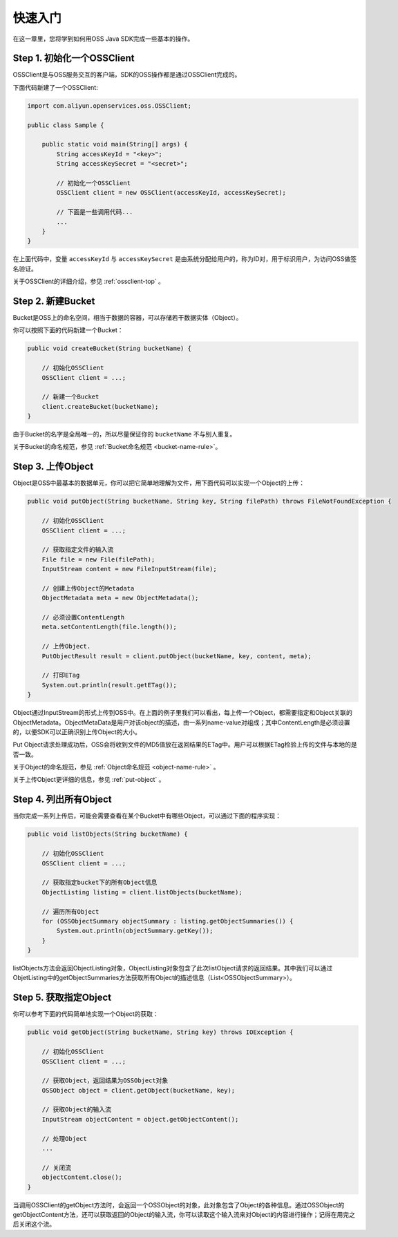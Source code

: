 **********
快速入门
**********

在这一章里，您将学到如何用OSS Java SDK完成一些基本的操作。

Step 1. 初始化一个OSSClient
============================

OSSClient是与OSS服务交互的客户端，SDK的OSS操作都是通过OSSClient完成的。

下面代码新建了一个OSSClient:

.. code-block:: java

    import com.aliyun.openservices.oss.OSSClient;

    public class Sample {

        public static void main(String[] args) {
            String accessKeyId = "<key>";
            String accessKeySecret = "<secret>";

            // 初始化一个OSSClient
            OSSClient client = new OSSClient(accessKeyId, accessKeySecret);
            
            // 下面是一些调用代码...
            ...
        }
    }

在上面代码中，变量 ``accessKeyId`` 与 ``accessKeySecret`` 是由系统分配给用户的，称为ID对，用于标识用户，为访问OSS做签名验证。

关于OSSClient的详细介绍，参见 :ref:`ossclient-top` 。

Step 2. 新建Bucket
====================

Bucket是OSS上的命名空间，相当于数据的容器，可以存储若干数据实体（Object）。

你可以按照下面的代码新建一个Bucket：

.. code-block:: java

    public void createBucket(String bucketName) {

        // 初始化OSSClient
        OSSClient client = ...;

        // 新建一个Bucket
        client.createBucket(bucketName);
    }

由于Bucket的名字是全局唯一的，所以尽量保证你的 ``bucketName`` 不与别人重复。

关于Bucket的命名规范，参见 :ref:`Bucket命名规范 <bucket-name-rule>`。


Step 3. 上传Object
====================

Object是OSS中最基本的数据单元，你可以把它简单地理解为文件，用下面代码可以实现一个Object的上传：

.. code-block:: java
    
    public void putObject(String bucketName, String key, String filePath) throws FileNotFoundException {

        // 初始化OSSClient
        OSSClient client = ...;

        // 获取指定文件的输入流
        File file = new File(filePath);
        InputStream content = new FileInputStream(file);

        // 创建上传Object的Metadata
        ObjectMetadata meta = new ObjectMetadata();

        // 必须设置ContentLength
        meta.setContentLength(file.length());

        // 上传Object.
        PutObjectResult result = client.putObject(bucketName, key, content, meta);

        // 打印ETag
        System.out.println(result.getETag());    
    }

Object通过InputStream的形式上传到OSS中。在上面的例子里我们可以看出，每上传一个Object，都需要指定和Object关联的ObjectMetadata。ObjectMetaData是用户对该object的描述，由一系列name-value对组成；其中ContentLength是必须设置的，以便SDK可以正确识别上传Object的大小。

Put Object请求处理成功后，OSS会将收到文件的MD5值放在返回结果的ETag中。用户可以根据ETag检验上传的文件与本地的是否一致。

关于Object的命名规范，参见 :ref:`Object命名规范 <object-name-rule>` 。

关于上传Object更详细的信息，参见 :ref:`put-object` 。

Step 4. 列出所有Object
======================

当你完成一系列上传后，可能会需要查看在某个Bucket中有哪些Object，可以通过下面的程序实现：

.. code-block:: java

    public void listObjects(String bucketName) {

        // 初始化OSSClient
        OSSClient client = ...;
        
        // 获取指定bucket下的所有Object信息
        ObjectListing listing = client.listObjects(bucketName);
        
        // 遍历所有Object
        for (OSSObjectSummary objectSummary : listing.getObjectSummaries()) {
            System.out.println(objectSummary.getKey());
        }
    }

listObjects方法会返回ObjectListing对象，ObjectListing对象包含了此次listObject请求的返回结果。其中我们可以通过ObjetListing中的getObjectSummaries方法获取所有Object的描述信息（List<OSSObjectSummary>）。

Step 5. 获取指定Object
=========================

你可以参考下面的代码简单地实现一个Object的获取：

.. code-block:: java

    public void getObject(String bucketName, String key) throws IOException {

        // 初始化OSSClient
        OSSClient client = ...;

        // 获取Object，返回结果为OSSObject对象
        OSSObject object = client.getObject(bucketName, key);

        // 获取Object的输入流
        InputStream objectContent = object.getObjectContent();

        // 处理Object
        ...      

        // 关闭流 
        objectContent.close();
    }

当调用OSSClient的getObject方法时，会返回一个OSSObject的对象，此对象包含了Object的各种信息。通过OSSObject的getObjectContent方法，还可以获取返回的Object的输入流，你可以读取这个输入流来对Object的内容进行操作；记得在用完之后关闭这个流。










